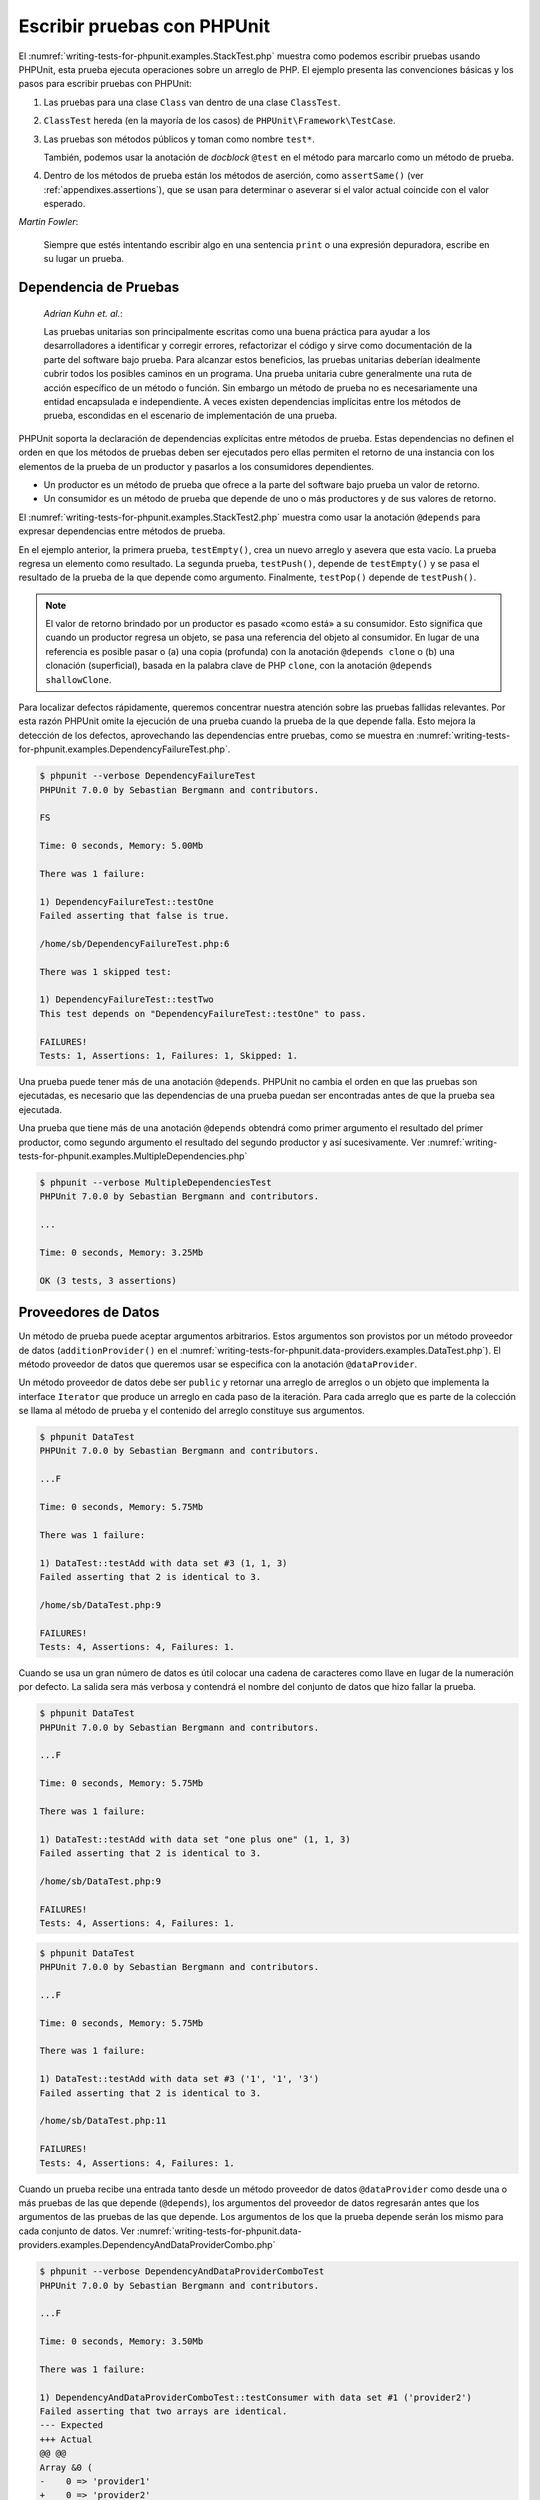 

.. _writing-tests-for-phpunit:

============================
Escribir pruebas con PHPUnit
============================

El :numref:`writing-tests-for-phpunit.examples.StackTest.php` muestra como
podemos escribir pruebas usando PHPUnit, esta prueba ejecuta operaciones sobre un
arreglo de PHP. El ejemplo presenta las convenciones básicas y los pasos para
escribir pruebas con PHPUnit:

#.

   Las pruebas para una clase ``Class`` van dentro de una clase ``ClassTest``.

#.

   ``ClassTest`` hereda (en la mayoría de los casos) de ``PHPUnit\Framework\TestCase``.

#.

   Las pruebas son métodos públicos y toman como nombre ``test*``.

   También, podemos usar la anotación de *docblock* ``@test`` en el método para marcarlo como un método de prueba.

#.

   Dentro de los métodos de prueba están los métodos de aserción, como ``assertSame()``
   (ver :ref:`appendixes.assertions`), que se usan para determinar o aseverar si
   el valor actual coincide con el valor esperado.

.. code-block:: php
    :caption: Probando operaciones sobre un arreglo con PHPUnit
    :name: writing-tests-for-phpunit.examples.StackTest.php

    <?php
    use PHPUnit\Framework\TestCase;

    class StackTest extends TestCase
    {
        public function testPushAndPop()
        {
            $stack = [];
            $this->assertSame(0, count($stack));

            array_push($stack, 'foo');
            $this->assertSame('foo', $stack[count($stack)-1]);
            $this->assertSame(1, count($stack));

            $this->assertSame('foo', array_pop($stack));
            $this->assertSame(0, count($stack));
        }
    }
    ?>
|
    *Martin Fowler*:

    Siempre que estés intentando escribir algo en una sentencia ``print`` o una
    expresión depuradora, escribe en su lugar un prueba.

.. _writing-tests-for-phpunit.test-dependencies:

Dependencia de Pruebas
######################

    *Adrian Kuhn et. al.*:

    Las pruebas unitarias son principalmente escritas como una buena práctica
    para ayudar a los desarrolladores a identificar y corregir errores,
    refactorizar el código y sirve como documentación de la parte del software
    bajo prueba. Para alcanzar estos beneficios, las pruebas unitarias deberían
    idealmente cubrir todos los posibles caminos en un programa. Una prueba
    unitaria cubre generalmente una ruta de acción específico de un método o
    función. Sin embargo un método de prueba no es necesariamente una entidad
    encapsulada e independiente. A veces existen dependencias implícitas entre
    los métodos de prueba, escondidas en el escenario de implementación de una
    prueba.

PHPUnit soporta la declaración de dependencias explícitas entre métodos de
prueba. Estas dependencias no definen el orden en que los métodos de pruebas
deben ser ejecutados pero ellas permiten el retorno de una instancia con
los elementos de la prueba de un productor y pasarlos a los consumidores dependientes.

-

  Un productor es un método de prueba que ofrece a la parte del software bajo
  prueba un valor de retorno.

-

  Un consumidor es un método de prueba que depende de uno o más productores y
  de sus valores de retorno.

El :numref:`writing-tests-for-phpunit.examples.StackTest2.php` muestra como usar
la anotación ``@depends`` para expresar dependencias entre métodos de prueba.

.. code-block:: php
    :caption: Usando la anotación ``@depends`` para expresar dependencias
    :name: writing-tests-for-phpunit.examples.StackTest2.php

    <?php
    use PHPUnit\Framework\TestCase;

    class StackTest extends TestCase
    {
        public function testEmpty()
        {
            $stack = [];
            $this->assertEmpty($stack);

            return $stack;
        }

        /**
         * @depends testEmpty
         */
        public function testPush(array $stack)
        {
            array_push($stack, 'foo');
            $this->assertSame('foo', $stack[count($stack)-1]);
            $this->assertNotEmpty($stack);

            return $stack;
        }

        /**
         * @depends testPush
         */
        public function testPop(array $stack)
        {
            $this->assertSame('foo', array_pop($stack));
            $this->assertEmpty($stack);
        }
    }
    ?>

En el ejemplo anterior, la primera prueba, ``testEmpty()``, crea un nuevo
arreglo y asevera que esta vacío. La prueba regresa un elemento como
resultado. La segunda prueba, ``testPush()``, depende de ``testEmpty()`` y se
pasa el resultado de la prueba de la que depende como argumento. Finalmente,
``testPop()`` depende de ``testPush()``.

.. admonition:: Note

   El valor de retorno brindado por un productor es pasado «como está» a su
   consumidor. Esto significa que cuando un productor regresa un
   objeto, se pasa una referencia del objeto al consumidor. En lugar de una
   referencia es posible pasar o (a) una copia (profunda) con la anotación
   ``@depends clone`` o (b) una clonación (superficial), basada en la palabra
   clave de PHP ``clone``, con la anotación ``@depends shallowClone``.

Para localizar defectos rápidamente, queremos concentrar nuestra atención sobre
las pruebas fallidas relevantes. Por esta razón PHPUnit omite la ejecución de
una prueba cuando la prueba de la que depende falla. Esto mejora la detección
de los defectos, aprovechando las dependencias entre pruebas, como se muestra en
:numref:`writing-tests-for-phpunit.examples.DependencyFailureTest.php`.

.. code-block:: php
    :caption: Aprovechar las dependencias entre pruebas
    :name: writing-tests-for-phpunit.examples.DependencyFailureTest.php

    <?php
    use PHPUnit\Framework\TestCase;

    class DependencyFailureTest extends TestCase
    {
        public function testOne()
        {
            $this->assertTrue(false);
        }

        /**
         * @depends testOne
         */
        public function testTwo()
        {
        }
    }
    ?>

.. code-block:: bash

    $ phpunit --verbose DependencyFailureTest
    PHPUnit 7.0.0 by Sebastian Bergmann and contributors.

    FS

    Time: 0 seconds, Memory: 5.00Mb

    There was 1 failure:

    1) DependencyFailureTest::testOne
    Failed asserting that false is true.

    /home/sb/DependencyFailureTest.php:6

    There was 1 skipped test:

    1) DependencyFailureTest::testTwo
    This test depends on "DependencyFailureTest::testOne" to pass.

    FAILURES!
    Tests: 1, Assertions: 1, Failures: 1, Skipped: 1.

Una prueba puede tener más de una anotación ``@depends``. PHPUnit no cambia el
orden en que las pruebas son ejecutadas, es necesario que las dependencias de
una prueba puedan ser encontradas antes de que la prueba sea ejecutada.

Una prueba que tiene más de una anotación ``@depends`` obtendrá como primer
argumento el resultado del primer productor, como segundo argumento el resultado
del segundo productor y así sucesivamente.
Ver :numref:`writing-tests-for-phpunit.examples.MultipleDependencies.php`

.. code-block:: php
    :caption: Prueba con multiples dependencias
    :name: writing-tests-for-phpunit.examples.MultipleDependencies.php

    <?php
    use PHPUnit\Framework\TestCase;

    class MultipleDependenciesTest extends TestCase
    {
        public function testProducerFirst()
        {
            $this->assertTrue(true);
            return 'first';
        }

        public function testProducerSecond()
        {
            $this->assertTrue(true);
            return 'second';
        }

        /**
         * @depends testProducerFirst
         * @depends testProducerSecond
         */
         public function testConsumer($a, $b)
         {
             $this->assertSame('first', $a);
             $this->assertSame('second', $b);
         }
    }
    ?>

.. code-block:: bash

    $ phpunit --verbose MultipleDependenciesTest
    PHPUnit 7.0.0 by Sebastian Bergmann and contributors.

    ...

    Time: 0 seconds, Memory: 3.25Mb

    OK (3 tests, 3 assertions)

.. _writing-tests-for-phpunit.data-providers:

Proveedores de Datos
####################

Un método de prueba puede aceptar argumentos arbitrarios. Estos argumentos son
provistos por un método proveedor de datos (``additionProvider()`` en el
:numref:`writing-tests-for-phpunit.data-providers.examples.DataTest.php`).
El método proveedor de datos que queremos usar se especifica con la anotación
``@dataProvider``.

Un método proveedor de datos debe ser ``public`` y retornar una arreglo de
arreglos o un objeto que implementa la interface ``Iterator`` que produce un
arreglo en cada paso de la iteración. Para cada arreglo que es parte de la
colección se llama al método de prueba y el contenido del arreglo constituye
sus argumentos.

.. code-block:: php
    :caption: Usando un proveedor de datos que regresa un arreglo de arreglos
    :name: writing-tests-for-phpunit.data-providers.examples.DataTest.php

    <?php
    use PHPUnit\Framework\TestCase;

    class DataTest extends TestCase
    {
        /**
         * @dataProvider additionProvider
         */
        public function testAdd($a, $b, $expected)
        {
            $this->assertSame($expected, $a + $b);
        }

        public function additionProvider()
        {
            return [
                [0, 0, 0],
                [0, 1, 1],
                [1, 0, 1],
                [1, 1, 3]
            ];
        }
    }
    ?>

.. code-block:: bash

    $ phpunit DataTest
    PHPUnit 7.0.0 by Sebastian Bergmann and contributors.

    ...F

    Time: 0 seconds, Memory: 5.75Mb

    There was 1 failure:

    1) DataTest::testAdd with data set #3 (1, 1, 3)
    Failed asserting that 2 is identical to 3.

    /home/sb/DataTest.php:9

    FAILURES!
    Tests: 4, Assertions: 4, Failures: 1.

Cuando se usa un gran número de datos es útil colocar una cadena de caracteres
como llave en lugar de la numeración por defecto. La salida sera más verbosa y
contendrá el nombre del conjunto de datos que hizo fallar la prueba.

.. code-block:: php
    :caption: Usando un proveedor de datos con conjuntos de datos etiquetados
    :name: writing-tests-for-phpunit.data-providers.examples.DataTest1.php

    <?php
    use PHPUnit\Framework\TestCase;

    class DataTest extends TestCase
    {
        /**
         * @dataProvider additionProvider
         */
        public function testAdd($a, $b, $expected)
        {
            $this->assertSame($expected, $a + $b);
        }

        public function additionProvider()
        {
            return [
                'adding zeros'  => [0, 0, 0],
                'zero plus one' => [0, 1, 1],
                'one plus zero' => [1, 0, 1],
                'one plus one'  => [1, 1, 3]
            ];
        }
    }
    ?>

.. code-block:: bash

    $ phpunit DataTest
    PHPUnit 7.0.0 by Sebastian Bergmann and contributors.

    ...F

    Time: 0 seconds, Memory: 5.75Mb

    There was 1 failure:

    1) DataTest::testAdd with data set "one plus one" (1, 1, 3)
    Failed asserting that 2 is identical to 3.

    /home/sb/DataTest.php:9

    FAILURES!
    Tests: 4, Assertions: 4, Failures: 1.

.. code-block:: php
    :caption: Usando un proveedor de datos que regresa un objeto Iterador
    :name: writing-tests-for-phpunit.data-providers.examples.DataTest2.php

    <?php
    use PHPUnit\Framework\TestCase;

    require 'CsvFileIterator.php';

    class DataTest extends TestCase
    {
        /**
         * @dataProvider additionProvider
         */
        public function testAdd($a, $b, $expected)
        {
            $this->assertSame($expected, $a + $b);
        }

        public function additionProvider()
        {
            return new CsvFileIterator('data.csv');
        }
    }
    ?>

.. code-block:: bash

    $ phpunit DataTest
    PHPUnit 7.0.0 by Sebastian Bergmann and contributors.

    ...F

    Time: 0 seconds, Memory: 5.75Mb

    There was 1 failure:

    1) DataTest::testAdd with data set #3 ('1', '1', '3')
    Failed asserting that 2 is identical to 3.

    /home/sb/DataTest.php:11

    FAILURES!
    Tests: 4, Assertions: 4, Failures: 1.

.. code-block:: php
    :caption: Clase CsvFileIterator
    :name: writing-tests-for-phpunit.data-providers.examples.CsvFileIterator.php

    <?php
    use PHPUnit\Framework\TestCase;

    class CsvFileIterator implements Iterator {
        protected $file;
        protected $key = 0;
        protected $current;

        public function __construct($file) {
            $this->file = fopen($file, 'r');
        }

        public function __destruct() {
            fclose($this->file);
        }

        public function rewind() {
            rewind($this->file);
            $this->current = fgetcsv($this->file);
            $this->key = 0;
        }

        public function valid() {
            return !feof($this->file);
        }

        public function key() {
            return $this->key;
        }

        public function current() {
            return $this->current;
        }

        public function next() {
            $this->current = fgetcsv($this->file);
            $this->key++;
        }
    }
    ?>

Cuando un prueba recibe una entrada tanto desde un método proveedor
de datos ``@dataProvider`` como desde una o más pruebas de las que depende
(``@depends``), los argumentos del proveedor de datos regresarán antes que los
argumentos de las pruebas de las que depende. Los argumentos de los que la
prueba depende serán los mismo para cada conjunto de datos.
Ver :numref:`writing-tests-for-phpunit.data-providers.examples.DependencyAndDataProviderCombo.php`

.. code-block:: php
    :caption: Combinación de @depends y @dataProvider en una misma prueba
    :name: writing-tests-for-phpunit.data-providers.examples.DependencyAndDataProviderCombo.php

    <?php
    use PHPUnit\Framework\TestCase;

    class DependencyAndDataProviderComboTest extends TestCase
    {
        public function provider()
        {
            return [['provider1'], ['provider2']];
        }

        public function testProducerFirst()
        {
            $this->assertTrue(true);
            return 'first';
        }

        public function testProducerSecond()
        {
            $this->assertTrue(true);
            return 'second';
        }

        /**
         * @depends testProducerFirst
         * @depends testProducerSecond
         * @dataProvider provider
         */
        public function testConsumer()
        {
            $this->assertSame(
                ['provider1', 'first', 'second'],
                func_get_args()
            );
        }
    }
    ?>

.. code-block:: bash

    $ phpunit --verbose DependencyAndDataProviderComboTest
    PHPUnit 7.0.0 by Sebastian Bergmann and contributors.

    ...F

    Time: 0 seconds, Memory: 3.50Mb

    There was 1 failure:

    1) DependencyAndDataProviderComboTest::testConsumer with data set #1 ('provider2')
    Failed asserting that two arrays are identical.
    --- Expected
    +++ Actual
    @@ @@
    Array &0 (
    -    0 => 'provider1'
    +    0 => 'provider2'
         1 => 'first'
         2 => 'second'
    )
    /home/sb/DependencyAndDataProviderComboTest.php:32

    FAILURES!
    Tests: 4, Assertions: 4, Failures: 1.

.. admonition:: Nota

   Cuando una prueba depende de otra prueba que usa un proveedor de datos, la
   prueba dependiente será ejecutada solo cuando la prueba de la que depende es
   exitosa para al menos uno elemento del conjunto de datos. El resultado de una
   prueba que usa proveedores de datos no puede ser inyectado dentro de una
   prueba dependiente.

.. admonition:: Nota

   Todos los proveedores de datos son ejecutados antes de la llamada al método estático ``setUpBeforeClass`` y de la primera llamada al método ``setUp``.
   Por esta razón no es posible tener acceso a ninguna variable creada dentro
   del proveedor de datos. Esto es necesario para que PHPUnit sea capaz
   de contar el numero total de pruebas.

.. _writing-tests-for-phpunit.exceptions:

Probar Excepciones
##################

El :numref:`writing-tests-for-phpunit.exceptions.examples.ExceptionTest.php`
muestra como usar el método ``expectException()`` para probar si una excepción
es lanzada por el código que se está probando.

.. code-block:: php
    :caption: Usando el método expectException()
    :name: writing-tests-for-phpunit.exceptions.examples.ExceptionTest.php

    <?php
    use PHPUnit\Framework\TestCase;

    class ExceptionTest extends TestCase
    {
        public function testException()
        {
            $this->expectException(InvalidArgumentException::class);
        }
    }
    ?>

.. code-block:: bash

    $ phpunit ExceptionTest
    PHPUnit 7.0.0 by Sebastian Bergmann and contributors.

    F

    Time: 0 seconds, Memory: 4.75Mb

    There was 1 failure:

    1) ExceptionTest::testException
    Failed asserting that exception of type "InvalidArgumentException" is thrown.

    FAILURES!
    Tests: 1, Assertions: 1, Failures: 1.

Además del método ``expectException()`` existen los métodos
``expectExceptionCode()``, ``expectExceptionMessage()`` y
``expectExceptionMessageRegExp()`` para establecer una predicción de las
excepciones lanzadas por el código que se está probando.

.. admonition:: Note

   Nótese que *expectExceptionMessage* asevera que el mensaje actual
   (``$actual``) contiene el mensaje esperado (``$expected``)  y no ejecuta una
   comparación exacta de cadenas de caracteres.

Alternativamente, podemos usar las anotaciones ``@expectedException``,
``@expectedExceptionCode``, ``@expectedExceptionMessage`` y
``@expectedExceptionMessageRegExp`` para establecer una predicción de las excepciones lanzadas por el código que se está probando.
El :numref:`writing-tests-for-phpunit.exceptions.examples.ExceptionTest2.php`
muestra un ejemplo.

.. code-block:: php
    :caption: Usando la anotación @expectedException
    :name: writing-tests-for-phpunit.exceptions.examples.ExceptionTest2.php

    <?php
    use PHPUnit\Framework\TestCase;

    class ExceptionTest extends TestCase
    {
        /**
         * @expectedException InvalidArgumentException
         */
        public function testException()
        {
        }
    }
    ?>

.. code-block:: bash

    $ phpunit ExceptionTest
    PHPUnit 7.0.0 by Sebastian Bergmann and contributors.

    F

    Time: 0 seconds, Memory: 4.75Mb

    There was 1 failure:

    1) ExceptionTest::testException
    Failed asserting that exception of type "InvalidArgumentException" is thrown.

    FAILURES!
    Tests: 1, Assertions: 1, Failures: 1.

.. _writing-tests-for-phpunit.errors:

Probar errores de PHP
#####################

Con la configuración por defecto de PHPUnit los errores, avisos y notificaciones
de PHP que se disparan durante la ejecución de una prueba se convierten en una
excepción. Usando estas excepciones se puede, por ejemplo, esperar que una prueba
disparé un error de PHP, como se muestra en
:numref:`writing-tests-for-phpunit.exceptions.examples.ErrorTest.php`.

.. admonition:: Nota

   La configuración en tiempo de ejecución de PHP ``error_reporting`` puede
   limitar los errores que PHPUnit convertirá en excepciones. Si tenemos
   problemas con esta característica, debemos asegurarnos de que PHP no está
   configurado para eliminar los tipos de errores que estamos probando.

.. code-block:: php
    :caption: Esperar un error de PHP usando @expectedException
    :name: writing-tests-for-phpunit.exceptions.examples.ErrorTest.php

    <?php
    use PHPUnit\Framework\TestCase;

    class ExpectedErrorTest extends TestCase
    {
        /**
         * @expectedException PHPUnit\Framework\Error\Error
         */
        public function testFailingInclude()
        {
            include 'not_existing_file.php';
        }
    }
    ?>

.. code-block:: bash

    $ phpunit -d error_reporting=2 ExpectedErrorTest
    PHPUnit 7.0.0 by Sebastian Bergmann and contributors.

    .

    Time: 0 seconds, Memory: 5.25Mb

    OK (1 test, 1 assertion)

``PHPUnit\Framework\Error\Notice`` y ``PHPUnit\Framework\Error\Warning``
representan respectivamente notificaciones y avisos de PHP.

.. admonition:: Nota

   Se debe ser tan específico como sea posible cuando se prueban excepciones.
   Las pruebas de clases que son muy genéricas pueden ocasionar efectos secundarios
   indeseables. De la misma forma, probar la clase ``Exception`` con
   ``@expectedException`` o ``expectException()`` ya no es permitido.

Cuando la prueba depende de funciones php que lanzan errores, como ``fopen``,
puede que sea útil usar la supresión de errores mientras se prueba. Esto permite
revisar los valores retornados que sin la supresión de las notificaciones
llevaría a un ``PHPUnit\Framework\Error\Notice`` de phpunit.

.. code-block:: php
    :caption: Probar valores de retorno de un código que usa errores de PHP
    :name: writing-tests-for-phpunit.exceptions.examples.TriggerErrorReturnValue.php

    <?php
    use PHPUnit\Framework\TestCase;

    class ErrorSuppressionTest extends TestCase
    {
        public function testFileWriting() {
            $writer = new FileWriter;
            $this->assertFalse(@$writer->write('/is-not-writeable/file', 'stuff'));
        }
    }
    class FileWriter
    {
        public function write($file, $content) {
            $file = fopen($file, 'w');
            if($file == false) {
                return false;
            }
            // ...
        }
    }

    ?>

.. code-block:: bash

    $ phpunit ErrorSuppressionTest
    PHPUnit 7.0.0 by Sebastian Bergmann and contributors.

    .

    Time: 1 seconds, Memory: 5.25Mb

    OK (1 test, 1 assertion)

Sin la supresión de errores la prueba fallaría reportando
``fopen(/is-not-writeable/file): failed to open stream: No such file or directory``.

.. _writing-tests-for-phpunit.output:

Probar Salidas
##############

A veces deseamos aseverar que la ejecución de un método, por ejemplo, genera la
salida prevista (por ejemplo, con ``echo`` o ``print``). La clase
``PHPUnit\Framework\TestCase`` usa la característica
`Funciones de Control
de Salida <http://www.php.net/manual/es/ref.outcontrol.php>`_
de PHP para proporcionar la funcionalidad que se necesita para esta tarea.

El :numref:`writing-tests-for-phpunit.output.examples.OutputTest.php`
muestra como usar el método ``expectOutputString()`` para establecer la salida
prevista. Si la salida prevista no se genera, la prueba se contará como un
fallo.

.. code-block:: php
    :caption: Probando la salida de una función o método
    :name: writing-tests-for-phpunit.output.examples.OutputTest.php

    <?php
    use PHPUnit\Framework\TestCase;

    class OutputTest extends TestCase
    {
        public function testExpectFooActualFoo()
        {
            $this->expectOutputString('foo');
            print 'foo';
        }

        public function testExpectBarActualBaz()
        {
            $this->expectOutputString('bar');
            print 'baz';
        }
    }
    ?>

.. code-block:: bash

    $ phpunit OutputTest
    PHPUnit 7.0.0 by Sebastian Bergmann and contributors.

    .F

    Time: 0 seconds, Memory: 5.75Mb

    There was 1 failure:

    1) OutputTest::testExpectBarActualBaz
    Failed asserting that two strings are equal.
    --- Expected
    +++ Actual
    @@ @@
    -'bar'
    +'baz'

    FAILURES!
    Tests: 2, Assertions: 2, Failures: 1.

La :numref:`writing-tests-for-phpunit.output.tables.api`
muestra los métodos que se pueden usar para probar la salida

.. rst-class:: table
.. list-table:: Métodos para probar una salida
    :name: writing-tests-for-phpunit.output.tables.api
    :header-rows: 1

    * - Método
      - Propósito
    * - ``void expectOutputRegex(string $regularExpression)``
      - Define la salida esperada para coincidir con una ``$regularExpression``.
    * - ``void expectOutputString(string $expectedString)``
      - Define la salida esperada igual a ``$expectedString``.
    * - ``bool setOutputCallback(callable $callback)``
      - Define una función de retro llamada que se usa, por ejemplo, para
        normalizar la salida real.
    * - ``string getActualOutput()``
      - Trae la salida real.

.. admonition:: Nota

   Una prueba que emite una salida fallará de modo estricto.

.. _writing-tests-for-phpunit.error-output:

Salida de Error
###############

Siempre que una prueba falla PHPUnit intenta proveer la mayor cantidad
de información de contexto que sea posible y que pueda ayudar a identificar el
problema.

.. code-block:: php
    :caption: Salida de error generada cuando la comparación entre arreglos falla
    :name: writing-tests-for-phpunit.error-output.examples.ArrayDiffTest.php

    <?php
    use PHPUnit\Framework\TestCase;

    class ArrayDiffTest extends TestCase
    {
        public function testEquality() {
            $this->assertSame(
                [1, 2,  3, 4, 5, 6],
                [1, 2, 33, 4, 5, 6]
            );
        }
    }
    ?>

.. code-block:: bash

    $ phpunit ArrayDiffTest
    PHPUnit 7.0.0 by Sebastian Bergmann and contributors.

    F

    Time: 0 seconds, Memory: 5.25Mb

    There was 1 failure:

    1) ArrayDiffTest::testEquality
    Failed asserting that two arrays are identical.
    --- Expected
    +++ Actual
    @@ @@
     Array (
         0 => 1
         1 => 2
    -    2 => 3
    +    2 => 33
         3 => 4
         4 => 5
         5 => 6
     )

    /home/sb/ArrayDiffTest.php:7

    FAILURES!
    Tests: 1, Assertions: 1, Failures: 1.

En este ejemplo solo uno de los valores del arreglo es diferente, los otros
valores se muestran para dar el contexto de en donde el error ocurrió.

Cuando la salida generada es demasiado larga de leer, PHPUnit la separará
y mostrará unas pocas lineas de información alrededor de cada diferencia.

.. code-block:: php
    :caption: Salida de error cuando la comparación entre arreglos muy largos falla
    :name: writing-tests-for-phpunit.error-output.examples.LongArrayDiffTest.php

    <?php
    use PHPUnit\Framework\TestCase;

    class LongArrayDiffTest extends TestCase
    {
        public function testEquality() {
            $this->assertSame(
                [0, 0, 0, 0, 0, 0, 0, 0, 0, 0, 0, 0, 1, 2,  3, 4, 5, 6],
                [0, 0, 0, 0, 0, 0, 0, 0, 0, 0, 0, 0, 1, 2, 33, 4, 5, 6]
            );
        }
    }
    ?>

.. code-block:: bash

    $ phpunit LongArrayDiffTest
    PHPUnit 7.0.0 by Sebastian Bergmann and contributors.

    F

    Time: 0 seconds, Memory: 5.25Mb

    There was 1 failure:

    1) LongArrayDiffTest::testEquality
    Failed asserting that two arrays are identical.
    --- Expected
    +++ Actual
    @@ @@
         11 => 0
         12 => 1
         13 => 2
    -    14 => 3
    +    14 => 33
         15 => 4
         16 => 5
         17 => 6
     )

    /home/sb/LongArrayDiffTest.php:7

    FAILURES!
    Tests: 1, Assertions: 1, Failures: 1.

.. _writing-tests-for-phpunit.error-output.edge-cases:

Casos Límites
=============

Cuando una comparación falla PHPUnit crea una representación textual
de los valores de entrada y los compara. Debido a esta implementación
un diff puede mostrar más problemas de los que realmente existen.

Esto solo sucede cuando se usa assertEquals o otras funciones de comparación
«débil» sobre arreglos u objetos.

.. code-block:: php
    :caption: Caso límite al generar la diferencia cuando se usa comparación débil
    :name: writing-tests-for-phpunit.error-output.edge-cases.examples.ArrayWeakComparisonTest.php

    <?php
    use PHPUnit\Framework\TestCase;

    class ArrayWeakComparisonTest extends TestCase
    {
        public function testEquality() {
            $this->assertEquals(
                [1, 2, 3, 4, 5, 6],
                ['1', 2, 33, 4, 5, 6]
            );
        }
    }
    ?>

.. code-block:: bash

    $ phpunit ArrayWeakComparisonTest
    PHPUnit 7.0.0 by Sebastian Bergmann and contributors.

    F

    Time: 0 seconds, Memory: 5.25Mb

    There was 1 failure:

    1) ArrayWeakComparisonTest::testEquality
    Failed asserting that two arrays are equal.
    --- Expected
    +++ Actual
    @@ @@
     Array (
    -    0 => 1
    +    0 => '1'
         1 => 2
    -    2 => 3
    +    2 => 33
         3 => 4
         4 => 5
         5 => 6
     )

    /home/sb/ArrayWeakComparisonTest.php:7

    FAILURES!
    Tests: 1, Assertions: 1, Failures: 1.

En este ejemplo la diferencia en el primer índice, entre ``1`` y ``'1'``, se
reporta aunque assertEquals considera a estos valores como iguales.
